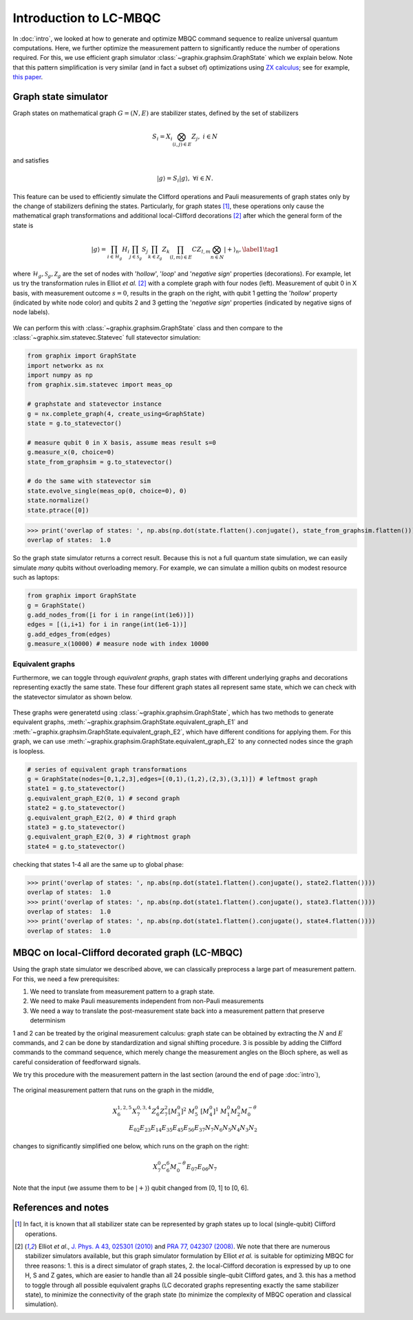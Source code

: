 Introduction to LC-MBQC
=======================

In :doc:`intro`, we looked at how to generate and optimize MBQC command sequence to realize universal quantum computations. Here, we further optimize the measurement pattern to significantly reduce the number of operations required. For this, we use efficient graph simulator :class:`~graphix.graphsim.GraphState` which we explain below.
Note that this pattern simplification is very similar (and in fact a subset of) optimizations using `ZX calculus <https://zxcalculus.com/>`_; see for example, `this paper <https://arxiv.org/abs/2003.01664>`_.

Graph state simulator
---------------------
Graph states on mathematical graph :math:`G=(N, E)` are stabilizer states, defined by the set of stabilizers

.. math::
    S_i = X_i \bigotimes_{(i,j) \in E} Z_j, \ \ i \in N

and satisfies

.. math::
    |g\rangle = S_i |g\rangle, \ \ \forall i\in N.

This feature can be used to efficiently simulate the Clifford operations and Pauli measurements of graph states only by the change of stabilizers defining the states. Particularly, for graph states [#graph]_, these operations only cause the mathematical graph transformations and additional local-Clifford decorations [#el]_ after which the general form of the state is

.. math::
    \begin{equation}
    |g\rangle = \prod_{i\in\mathcal{H}_g} H_i \prod_{j\in\mathcal{S}_g} S_j \prod_{k\in\mathcal{Z}_g} Z_k \prod_{(l,m) \in E} CZ_{l,m} \bigotimes_{n\in N} |+\rangle_n, \label{1}   \tag{1}
    \end{equation}

where :math:`\mathcal{H}_g, \mathcal{S}_g, \mathcal{Z}_g` are the set of nodes with '`hollow`', '`loop`' and '`negative sign`' properties (decorations).
For example, let us try the transformation rules in Elliot `et al.` [#el]_ with a complete graph with four nodes (left). Measurement of qubit 0 in X basis, with measurement outcome :math:`s=0`, results in the graph on the right, with qubit 1 getting the '`hollow`' property (indicated by white node color) and qubits 2 and 3 getting the '`negative sign`' properties (indicated by negative signs of node labels).

.. figure:: ./../imgs/graphsim.png
   :scale: 90 %
   :align: center
   :alt: Pauli measurement of graph


We can perform this with :class:`~graphix.graphsim.GraphState` class and then compare to the :class:`~graphix.sim.statevec.Statevec` full statevector simulation:

.. code-block:: python

    from graphix import GraphState
    import networkx as nx
    import numpy as np
    from graphix.sim.statevec import meas_op

    # graphstate and statevector instance
    g = nx.complete_graph(4, create_using=GraphState)
    state = g.to_statevector()

    # measure qubit 0 in X basis, assume meas result s=0
    g.measure_x(0, choice=0)
    state_from_graphsim = g.to_statevector()

    # do the same with statevector sim
    state.evolve_single(meas_op(0, choice=0), 0)
    state.normalize()
    state.ptrace([0])


>>> print('overlap of states: ', np.abs(np.dot(state.flatten().conjugate(), state_from_graphsim.flatten())))
overlap of states:  1.0

So the graph state simulator returns a correct result.
Because this is not a full quantum state simulation, we can easily simulate `many` qubits without overloading memory. For example, we can simulate a million qubits on modest resource such as laptops:

.. code-block:: python

    from graphix import GraphState
    g = GraphState()
    g.add_nodes_from([i for i in range(int(1e6))])
    edges = [(i,i+1) for i in range(int(1e6-1))]
    g.add_edges_from(edges)
    g.measure_x(10000) # measure node with index 10000

Equivalent graphs
+++++++++++++++++

Furthermore, we can toggle through `equivalent graphs`, graph states with different underlying graphs and decorations representing exactly the same state. These four different graph states all represent same state, which we can check with the statevector simulator as shown below.

.. figure:: ./../imgs/graphsim2.png
   :scale: 75 %
   :align: center
   :alt: equivalent graphs

These graphs were generatetd using :class:`~graphix.graphsim.GraphState`, which has two methods to generate equivalent graphs, :meth:`~graphix.graphsim.GraphState.equivalent_graph_E1` and :meth:`~graphix.graphsim.GraphState.equivalent_graph_E2`, which have different conditions for applying them. For this graph, we can use :meth:`~graphix.graphsim.GraphState.equivalent_graph_E2` to any connected nodes since the graph is loopless.

.. code-block:: python

    # series of equivalent graph transformations
    g = GraphState(nodes=[0,1,2,3],edges=[(0,1),(1,2),(2,3),(3,1)]) # leftmost graph
    state1 = g.to_statevector()
    g.equivalent_graph_E2(0, 1) # second graph
    state2 = g.to_statevector()
    g.equivalent_graph_E2(2, 0) # third graph
    state3 = g.to_statevector()
    g.equivalent_graph_E2(0, 3) # rightmost graph
    state4 = g.to_statevector()

checking that states 1-4 all are the same up to global phase:

>>> print('overlap of states: ', np.abs(np.dot(state1.flatten().conjugate(), state2.flatten())))
overlap of states:  1.0
>>> print('overlap of states: ', np.abs(np.dot(state1.flatten().conjugate(), state3.flatten())))
overlap of states:  1.0
>>> print('overlap of states: ', np.abs(np.dot(state1.flatten().conjugate(), state4.flatten())))
overlap of states:  1.0


MBQC on local-Clifford decorated graph (LC-MBQC)
------------------------------------------------

Using the graph state simulator we described above, we can classically preprocess a large part of measurement pattern. For this, we need a few prerequisites:

#. We need to translate from measurement pattern to a graph state.
#. We need to make Pauli measurements independent from non-Pauli measurements
#. We need a way to translate the post-measurement state back into a measurement pattern that preserve determinism

1 and 2 can be treated by the original measurement calculus: graph state can be obtained by extracting the :math:`N` and :math:`E` commands, and 2 can be done by standardization and signal shifting procedure. 3 is possible by adding the Clifford commands to the command sequence, which merely change the measurement angles on the Bloch sphere, as well as careful consideration of feedforward signals.

We try this procedure with the measurement pattern in the last section (around the end of page :doc:`intro`),

.. figure:: ./../imgs/pauli.png
   :scale: 50 %
   :alt: Pauli measurement of graph

The original measurement pattern that runs on the graph in the middle,

.. math::
    \begin{align}
    X_6^{1,2,5} X_7^{0,3,4} Z_6^{4} Z_7^{2} [M_3^0]^2 \ M_5^0 \ [M_4^0]^1 \ M_1^0 M_2^0 M_0^{-\theta} \\
     E_{02} E_{23} E_{14} E_{35} E_{45} E_{56} E_{37} N_7 N_6 N_5 N_4 N_3 N_2
    \end{align}

changes to significantly simplified one below, which runs on the graph on the right:

.. math::
    \begin{align}
    X_7^0 C_6^6 M_0^{-\theta} E_{07} E_{06} N_7
    \end{align}

Note that the input (we assume them to be :math:`|+\rangle`) qubit changed from [0, 1] to [0, 6].

References and notes
--------------------

.. [#graph] In fact, it is known that all stabilizer state can be represented by graph states up to local (single-qubit) Clifford operations.

.. [#el]  Elliot `et al`., `J. Phys. A 43, 025301 (2010) <https://iopscience.iop.org/article/10.1088/1751-8113/43/2/025301/meta>`_  and `PRA 77, 042307 (2008) <https://journals.aps.org/pra/abstract/10.1103/PhysRevA.77.042307>`_. We note that there are numerous stabilizer simulators available, but this graph simulator formulation by Elliot `et al.` is suitable for optimizing MBQC for three reasons: 1. this is a direct simulator of graph states, 2. the local-Clifford decoration is expressed by up to one H, S and Z gates, which are easier to handle than all 24 possible single-qubit Clifford gates, and 3. this has a method to toggle through all possible equivalent graphs (LC decorated graphs representing exactly the same stabilizer state), to minimize the connectivity of the graph state (to minimize the complexity of MBQC operation and classical simulation).


